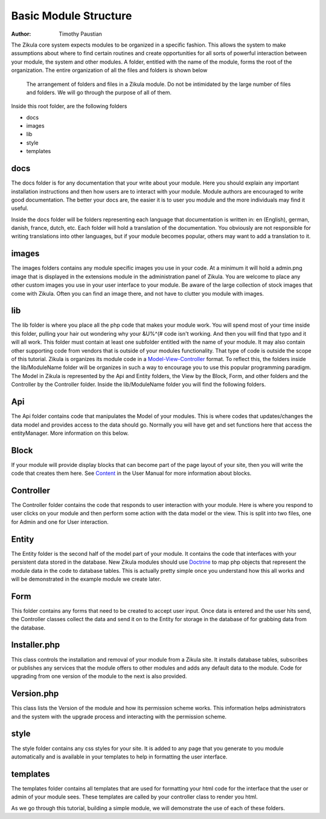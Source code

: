 .. _Model-View-Controller: http://php-html.net/tutorials/model-view-controller-in-php/
.. _Content: 2_3_content.rst
.. _Doctrine: http://docs.doctrine-project.org/en/latest/tutorials/in-ten-quick-steps.html
======================
Basic Module Structure
======================

:Author:
    Timothy Paustian

The Zikula core system expects modules to be organized in a specific fashion. This allows the system to make assumptions about where to find certain routines and create opportunities for all sorts of powerful interaction between your module, the system and other modules. A folder, entitled with the name of the module, forms the root of the organization. The entire organization of all the files and folders is shown below

.. figure:: ModuleStructure.png
    :alt: The folder structure of a module.
    
    The arrangement of folders and files in a Zikula module. Do not be intimidated by the large number of files and folders. We will go through the purpose of all of them.

Inside this root folder, are the following folders

- docs
- images
- lib
- style
- templates

docs
----

The docs folder is for any documentation that your write about your module. Here you should explain any important installation instructions and then how users are to interact with your module. Module authors are encouraged to write good documentation. The better your docs are, the easier it is to user you module and the more individuals may find it useful. 

Inside the docs folder will be folders representing each language that documentation is written in: en (English), german, danish, france, dutch, etc. Each folder will hold a translation of the documentation. You obviously are not responsible for writing translations into other languages, but if your module becomes popular, others may want to add a translation to it.

images
------

The images folders contains any module specific images you use in your code. At a minimum it will hold a admin.png image that is displayed in the extensions module in the administration panel of Zikula. You are welcome to place any other custom images you use in your user interface to your module. Be aware of the large collection of stock images that come with Zikula. Often you can find an image there, and not have to clutter you module with images.

lib
----

The lib folder is where you place all the php code that makes your module work. You will spend most of your time inside this folder, pulling your hair out wondering why your &U%^(# code isn't working. And then you will find that typo and it will all work. This folder must contain at least one subfolder entitled with the name of your module. It may also contain other supporting code from vendors that is outside of your modules functionality. That type of code is outside the scope of this tutorial. Zikula is organizes its module code in a Model-View-Controller_ format. To reflect this, the folders inside the lib/ModuleName folder will be organizes in such a way to encourage you to use this popular programming paradigm. The Model in Zikula is represented by the Api and Entity folders, the View by the Block, Form, and other folders and the Controller by the Controller folder. Inside the lib/ModuleName folder you will find the following folders.

Api
---

The Api folder contains code that manipulates the Model of your modules. This is where codes that updates/changes the data model and provides access to the data should go. Normally you will have get and set functions here that access the entityManager. More information on this below.

Block
------

If your module will provide display blocks that can become part of the page layout of your site, then you will write the code that creates them here. See Content_ in the User Manual for more information about blocks.

Controller
----------

The Controller folder contains the code that responds to user interaction with your module. Here is where you respond to user clicks on your module and then perform some action with the data model or the view. This is split into two files, one for Admin and one for User interaction.

Entity
------

The Entity folder is the second half of the model part of your module. It contains the code that interfaces with your persistent data stored in the database. New Zikula modules should use Doctrine_ to map php objects that represent the module data in the code to database tables. This is actually pretty simple once you understand how this all works and will be demonstrated in the example module we create later.

Form
----

This folder contains any forms that need to be created to accept user input. Once data is entered and the user hits send, the Controller classes collect the data and send it on to the Entity for storage in the database of for grabbing data from the database.

Installer.php
-------------

This class controls the installation and removal of your module from a Zikula site. It installs database tables, subscribes or publishes any services that the module offers to other modules and adds any default data to the module. Code for upgrading from one version of the module to the next is also provided.

Version.php
-----------

This class lists the Version of the module and how its permission scheme works. This information helps administrators and the system with the upgrade process and interacting with the permission scheme.

style
------

The style folder contains any css styles for your site. It is added to any page that you generate to you module automatically and is available in your templates to help in formatting the user interface.

templates
---------

The templates folder contains all templates that are used for formatting your html code for the interface that the user or admin of your module sees. These templates are called by your controller class to render you html.

As we go through this tutorial, building a simple module, we will demonstrate the use of each of these folders.